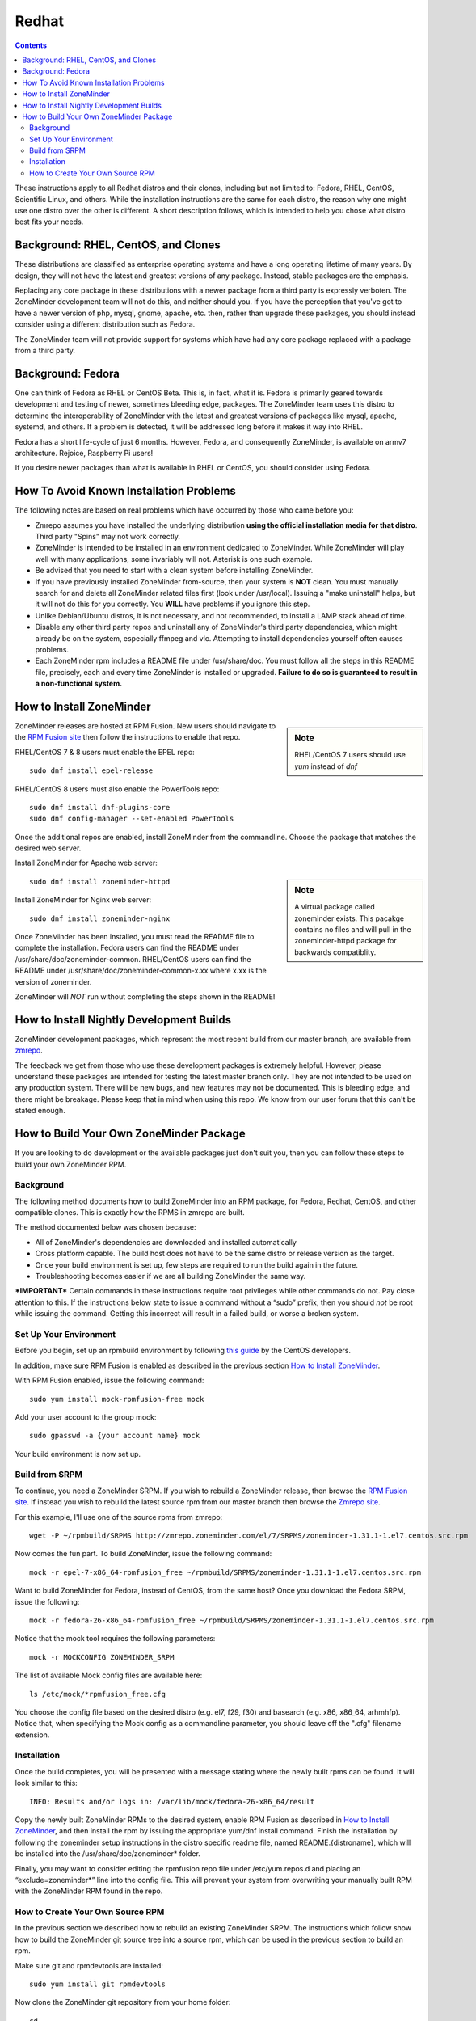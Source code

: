 Redhat
======

.. contents::

These instructions apply to all Redhat distros and their clones, including but not limited to: Fedora, RHEL, CentOS, Scientific Linux, and others. While the installation instructions are the same for each distro, the reason why one might use one distro over the other is different. A short description follows, which is intended to help you chose what distro best fits your needs.

Background: RHEL, CentOS, and Clones
------------------------------------

These distributions are classified as enterprise operating systems and have a long operating lifetime of many years. By design, they will not have the latest and greatest versions of any package. Instead, stable packages are the emphasis.

Replacing any core package in these distributions with a newer package from a third party is expressly verboten. The ZoneMinder development team will not do this, and neither should you. If you have the perception that you've got to have a newer version of php, mysql, gnome, apache, etc. then, rather than upgrade these packages, you should instead consider using a different distribution such as Fedora.

The ZoneMinder team will not provide support for systems which have had any core package replaced with a package from a third party.

Background: Fedora
------------------------------------

One can think of Fedora as RHEL or CentOS Beta. This is, in fact, what it is. Fedora is primarily geared towards development and testing of newer, sometimes bleeding edge, packages. The ZoneMinder team uses this distro to determine the interoperability of ZoneMinder with the latest and greatest versions of packages like mysql, apache, systemd, and others. If a problem is detected, it will be addressed long before it makes it way into RHEL.

Fedora has a short life-cycle of just 6 months. However, Fedora, and consequently ZoneMinder, is available on armv7 architecture. Rejoice, Raspberry Pi users!

If you desire newer packages than what is available in RHEL or CentOS, you should consider using Fedora.

How To Avoid Known Installation Problems
----------------------------------------

The following notes are based on real problems which have occurred by those who came before you:

- Zmrepo assumes you have installed the underlying distribution **using the official installation media for that distro**. Third party "Spins" may not work correctly.

- ZoneMinder is intended to be installed in an environment dedicated to ZoneMinder. While ZoneMinder will play well with many applications, some invariably will not. Asterisk is one such example.

- Be advised that you need to start with a clean system before installing ZoneMinder.

- If you have previously installed ZoneMinder from-source, then your system is **NOT** clean. You must manually search for and delete all ZoneMinder related files first (look under /usr/local). Issuing a "make uninstall" helps, but it will not do this for you correctly. You **WILL** have problems if you ignore this step.

- Unlike Debian/Ubuntu distros, it is not necessary, and not recommended, to install a LAMP stack ahead of time.

- Disable any other third party repos and uninstall any of ZoneMinder's third party dependencies, which might already be on the system, especially ffmpeg and vlc. Attempting to install dependencies yourself often causes problems.

- Each ZoneMinder rpm includes a README file under /usr/share/doc. You must follow all the steps in this README file, precisely, each and every time ZoneMinder is installed or upgraded. **Failure to do so is guaranteed to result in a non-functional system.**

How to Install ZoneMinder
-------------------------

.. sidebar :: Note

    RHEL/CentOS 7 users should use *yum* instead of *dnf*

ZoneMinder releases are hosted at RPM Fusion. New users should navigate to the `RPM Fusion site <https://rpmfusion.org>`__ then follow the instructions to enable that repo.

RHEL/CentOS 7 & 8 users must enable the EPEL repo:

::

    sudo dnf install epel-release
    
RHEL/CentOS 8 users must also enable the PowerTools repo:

::

    sudo dnf install dnf-plugins-core
    sudo dnf config-manager --set-enabled PowerTools

Once the additional repos are enabled, install ZoneMinder from the commandline. Choose the package that matches the desired web server.

Install ZoneMinder for Apache web server:

.. sidebar :: Note

    A virtual package called zoneminder exists. This pacakge contains no files and will pull in the zoneminder-httpd package for backwards compatiblity.

::

    sudo dnf install zoneminder-httpd

Install ZoneMinder for Nginx web server:

::

    sudo dnf install zoneminder-nginx

Once ZoneMinder has been installed, you must read the README file to complete the installation. Fedora users can find the README under /usr/share/doc/zoneminder-common. RHEL/CentOS users can find the README under /usr/share/doc/zoneminder-common-x.xx where x.xx is the version of zoneminder.

ZoneMinder will *NOT* run without completing the steps shown in the README!

How to Install Nightly Development Builds
-----------------------------------------

ZoneMinder development packages, which represent the most recent build from our master branch, are available from `zmrepo <https://www.zoneminder.com>`_. 

The feedback we get from those who use these development packages is extremely helpful. However, please understand these packages are intended for testing the latest master branch only. They are not intended to be used on any production system. There will be new bugs, and new features may not be documented. This is bleeding edge, and there might be breakage. Please keep that in mind when using this repo. We know from our user forum that this can't be stated enough. 

How to Build Your Own ZoneMinder Package
------------------------------------------

If you are looking to do development or the available packages just don't suit you, then you can follow these steps to build your own ZoneMinder RPM.

Background
**********
The following method documents how to build ZoneMinder into an RPM package, for Fedora, Redhat, CentOS, and other compatible clones. This is exactly how the RPMS in zmrepo are built.

The method documented below was chosen because:

- All of ZoneMinder's dependencies are downloaded and installed automatically

- Cross platform capable. The build host does not have to be the same distro or release version as the target.

- Once your build environment is set up, few steps are required to run the build again in the future.

- Troubleshooting becomes easier if we are all building ZoneMinder the same way.

***IMPORTANT***
Certain commands in these instructions require root privileges while other commands do not. Pay close attention to this. If the instructions below state to issue a command without a “sudo” prefix, then you should *not* be root while issuing the command. Getting this incorrect will result in a failed build, or worse a broken system.

Set Up Your Environment
***********************
Before you begin, set up an rpmbuild environment by following `this guide <https://wiki.centos.org/HowTos/SetupRpmBuildEnvironment>`_ by the CentOS developers.

In addition, make sure RPM Fusion is enabled as described in the previous section `How to Install ZoneMinder`_.  

With RPM Fusion enabled, issue the following command:

::

    sudo yum install mock-rpmfusion-free mock


Add your user account to the group mock:

::

    sudo gpasswd -a {your account name} mock


Your build environment is now set up.  

Build from SRPM
***************
To continue, you need a ZoneMinder SRPM. If you wish to rebuild a ZoneMinder release, then browse the `RPM Fusion site <https://rpmfusion.org/>`__. If instead you wish to rebuild the latest source rpm from our master branch then browse the `Zmrepo site <http://zmrepo.zoneminder.com/>`_.

For this example, I'll use one of the source rpms from zmrepo:   

::

    wget -P ~/rpmbuild/SRPMS http://zmrepo.zoneminder.com/el/7/SRPMS/zoneminder-1.31.1-1.el7.centos.src.rpm


Now comes the fun part. To build ZoneMinder, issue the following command:

::

    mock -r epel-7-x86_64-rpmfusion_free ~/rpmbuild/SRPMS/zoneminder-1.31.1-1.el7.centos.src.rpm


Want to build ZoneMinder for Fedora, instead of CentOS, from the same host?  Once you download the Fedora SRPM, issue the following:

::

    mock -r fedora-26-x86_64-rpmfusion_free ~/rpmbuild/SRPMS/zoneminder-1.31.1-1.el7.centos.src.rpm

Notice that the mock tool requires the following parameters:

::

    mock -r MOCKCONFIG ZONEMINDER_SRPM

The list of available Mock config files are available here:

::

    ls /etc/mock/*rpmfusion_free.cfg


You choose the config file based on the desired distro (e.g. el7, f29, f30) and basearch (e.g. x86, x86_64, arhmhfp). Notice that, when specifying the Mock config as a commandline parameter, you should leave off the ".cfg" filename extension.

Installation
************
Once the build completes, you will be presented with a message stating where the newly built rpms can be found. It will look similar to this:

::

    INFO: Results and/or logs in: /var/lib/mock/fedora-26-x86_64/result

Copy the newly built ZoneMinder RPMs to the desired system, enable RPM Fusion as described in `How to Install ZoneMinder`_, and then install the rpm by issuing the appropriate yum/dnf install command. Finish the installation by following the zoneminder setup instructions in the distro specific readme file, named README.{distroname}, which will be installed into the /usr/share/doc/zoneminder* folder. 

Finally, you may want to consider editing the rpmfusion repo file under /etc/yum.repos.d and placing an “exclude=zoneminder*” line into the config file.  This will prevent your system from overwriting your manually built RPM with the ZoneMinder RPM found in the repo.

How to Create Your Own Source RPM
*********************************
In the previous section we described how to rebuild an existing ZoneMinder SRPM. The instructions which follow show how to build the ZoneMinder git source tree into a source rpm, which can be used in the previous section to build an rpm.

Make sure git and rpmdevtools are installed:

::

    sudo yum install git rpmdevtools


Now clone the ZoneMinder git repository from your home folder:

::

    cd
    git clone https://github.com/ZoneMinder/zoneminder
    cd zoneminder

This will create a sub-folder called zoneminder, which will contain the latest development source code.

If you have previsouly cloned the ZoneMinder git repo and wish to update it to the most recent, then issue these commands instead:

::

    cd ~/zoneminder
    git pull origin master
    
Get the crud submodule tarball:

::

    spectool -f -g -R -s 1 ~/zoneminder/distros/redhat/zoneminder.spec

At this point, you can make changes to the source code. Depending on what you want to do with those changes, you generally want to create a new branch first:

::

    cd ~/zoneminder
    git checkout -b mynewbranch

Again, depending on what you want to do with those changes, you may want to commit your changes:

::

    cd ~/zoneminder
    git add .
    git commit

Once you have made your changes, it is time to turn your work into a new tarball, but first we need to look in the rpm specfile:

::

    less ~/zoneminder/distros/redhat/zoneminder.spec
    
Scroll down until you see the Version field. Note the value, which will be in the format x.xx.x. Now create the tarball with the following command:

::

    cd ~/zoneminder
    git archive --prefix=zoneminder-1.33.4/ -o ~/rpmbuild/SOURCES/zoneminder-1.33.4.tar.gz HEAD

Replace "1.33.4" with the Version shown in the rpm specfile.

From the root of the local ZoneMinder git repo, execute the following:

::

    cd ~/zoneminder
    rpmbuild -bs --nodeps distros/redhat/zoneminder.spec

This step will create a source rpm and it will tell you where it was saved. For example:

::

    Wrote: /home/abauer/rpmbuild/SRPMS/zoneminder-1.33.4-1.fc26.src.rpm
    
Now follow the previous instructions `Build from SRPM`_ which describe how to build that source rpm into an rpm.
